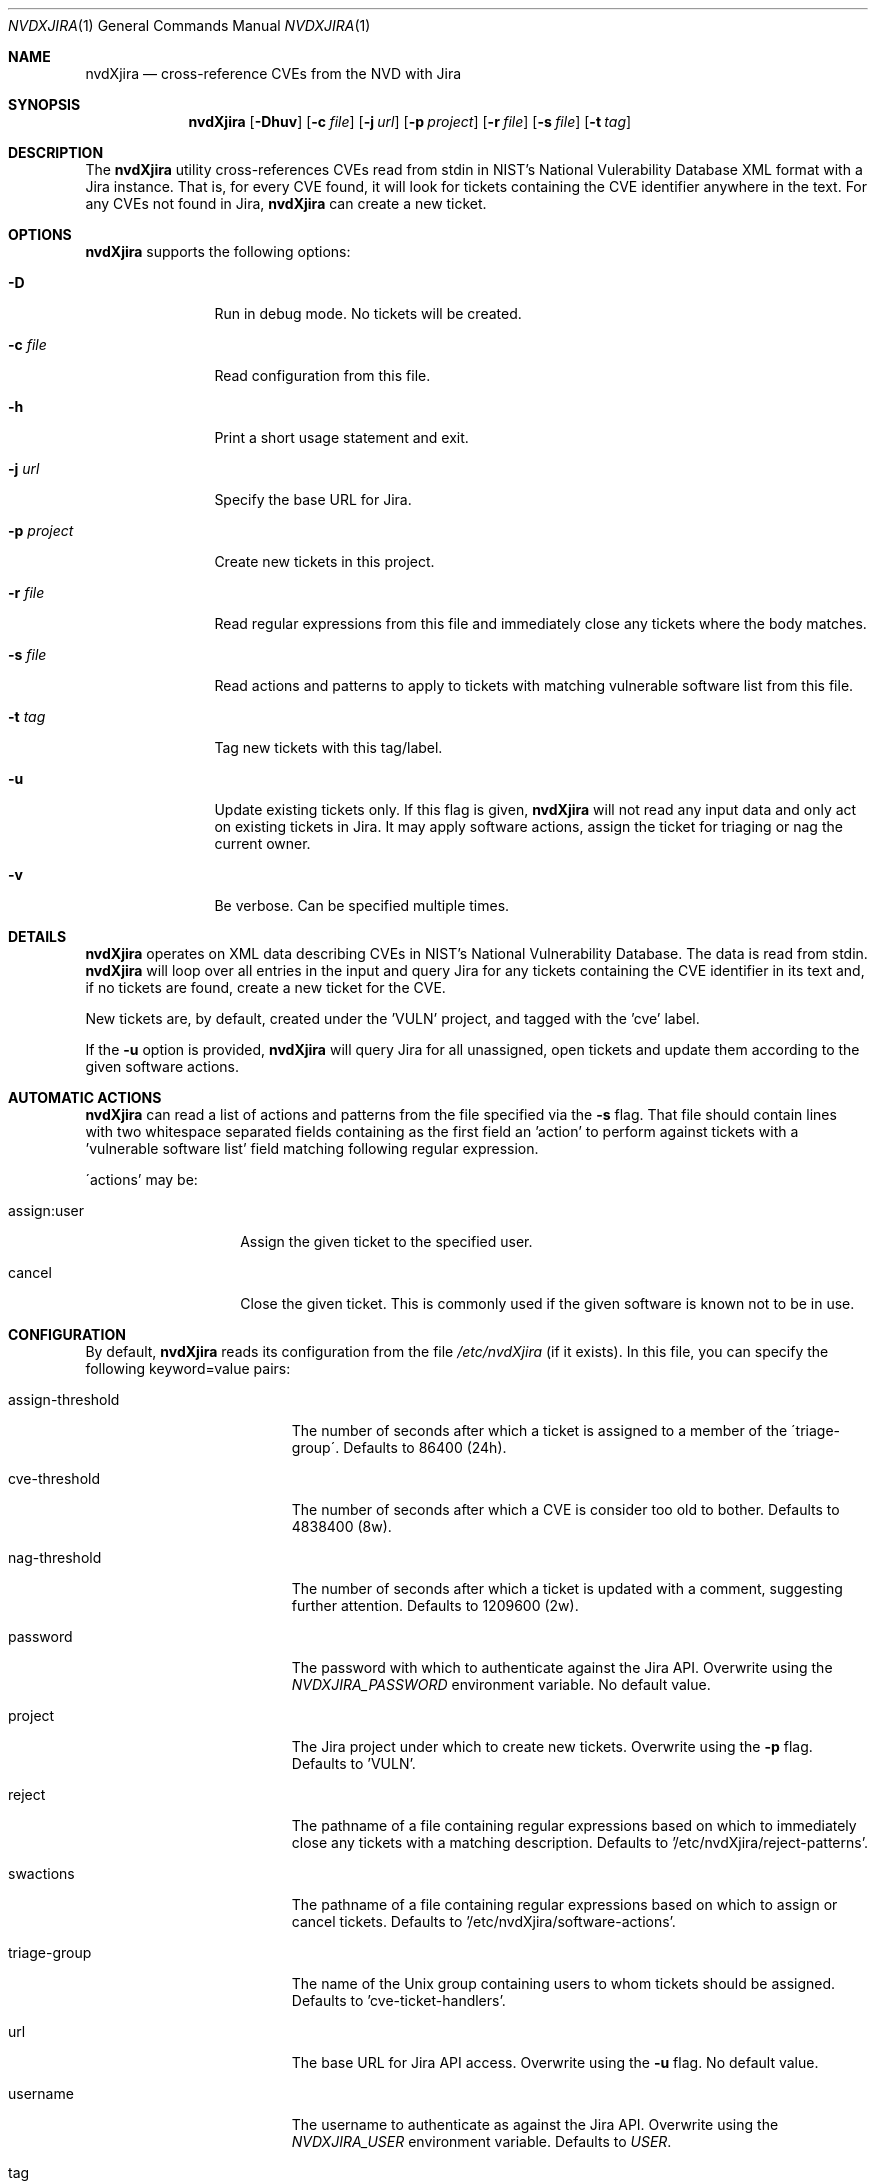 .Dd November 05, 2013
.Dt NVDXJIRA 1
.Os
.Sh NAME
.Nm nvdXjira
.Nd cross-reference CVEs from the NVD with Jira
.Sh SYNOPSIS
.Nm
.Op Fl Dhuv
.Op Fl c Ar file
.Op Fl j Ar url
.Op Fl p Ar project
.Op Fl r Ar file
.Op Fl s Ar file
.Op Fl t Ar tag
.Sh DESCRIPTION
The
.Nm
utility cross-references CVEs read from stdin in NIST's National
Vulerability Database XML format with a Jira instance.
That is, for every CVE found, it will look for tickets containing the CVE
identifier anywhere in the text.
For any CVEs not found in Jira,
.Nm
can create a new ticket.
.Sh OPTIONS
.Nm
supports the following options:
.Bl -tag -width p_project_
.It Fl D
Run in debug mode.
No tickets will be created.
.It Fl c Ar file
Read configuration from this file.
.It Fl h
Print a short usage statement and exit.
.It Fl j Ar url
Specify the base URL for Jira.
.It Fl p Ar project
Create new tickets in this project.
.It Fl r Ar file
Read regular expressions from this file and immediately close any tickets
where the body matches.
.It Fl s Ar file
Read actions and patterns to apply to tickets with matching vulnerable
software list from this file.
.It Fl t Ar tag
Tag new tickets with this tag/label.
.It Fl u
Update existing tickets only.
If this flag is given,
.Nm
will not read any input data and only act on existing tickets in Jira.
It may apply software actions, assign the ticket for triaging or nag the
current owner.
.It Fl v
Be verbose.
Can be specified multiple times.
.El
.Sh DETAILS
.Nm
operates on XML data describing CVEs in NIST's National Vulnerability
Database.
The data is read from stdin.
.Nm
will loop over all entries in the input and query Jira for any tickets
containing the CVE identifier in its text and, if no tickets are found,
create a new ticket for the CVE.
.Pp
New tickets are, by default, created under the 'VULN' project, and tagged
with the 'cve' label.
.Pp
If the
.Fl u
option is provided,
.Nm
will query Jira for all unassigned, open tickets and update them according
to the given software actions.
.Pp
.Sh AUTOMATIC ACTIONS
.Nm
can read a list of actions and patterns from the file specified via the
.Fl s
flag.
That file should contain lines with two whitespace separated fields
containing as the first field an 'action' to perform against tickets with
a 'vulnerable software list' field matching following regular expression.
.Pp
\'actions' may be:
.Bl -tag -width assign_user_
.It assign:user
Assign the given ticket to the specified user.
.It cancel
Close the given ticket.
This is commonly used if the given software is known not to be in use.
.El
.Sh CONFIGURATION
By default,
.Nm
reads its configuration from the file
.Ar /etc/nvdXjira
(if it exists).
In this file, you can specify the following keyword=value pairs:
.Bl -tag -width assign-threshold_
.It assign-threshold
The number of seconds after which a ticket is assigned to a member of the
\'triage-group\'.
Defaults to 86400 (24h).
.It cve-threshold
The number of seconds after which a CVE is consider too old to bother.
Defaults to 4838400 (8w).
.It nag-threshold
The number of seconds after which a ticket is updated with a comment,
suggesting further attention.
Defaults to 1209600 (2w).
.It password
The password with which to authenticate against the Jira API.
Overwrite using the
.Ar NVDXJIRA_PASSWORD
environment variable.
No default value.
.It project
The Jira project under which to create new tickets.
Overwrite using the
.Fl p
flag.
Defaults to 'VULN'.
.It reject
The pathname of a file containing regular expressions based on which to
immediately close any tickets with a matching description.
Defaults to '/etc/nvdXjira/reject-patterns'.
.It swactions
The pathname of a file containing regular expressions based on which to
assign or cancel tickets.
Defaults to '/etc/nvdXjira/software-actions'.
.It triage-group
The name of the Unix group containing users to whom tickets
should be assigned.
Defaults to 'cve-ticket-handlers'.
.It url
The base URL for Jira API access.
Overwrite using the
.Fl u
flag.
No default value.
.It username
The username to authenticate as against the Jira API.
Overwrite using the
.Ar NVDXJIRA_USER
environment variable.
Defaults to
.Ar USER .
.It tag
The tag with which to label newly created tickets.
Overwrite using the
.Fl t
flag.
Defaults to 'cve'.
.El
.Sh EXAMPLES
To create new tickets for any CVEs found in the most recent data from NIST
using the 'security' project and tagging each ticket using the 'nvd'
label:
.Bd -literal -offset indent
curl https://nvd.nist.gov/static/feeds/xml/cve/nvdcve-2.0-recent.xml |  \\
        nvdXjira -p security -t nvd
.Ed
.Pp
To very verbosely update existing tickets without consuming CVE data:
.Bd -literal -offset indent
nvdXjira -u -v -v -v -v
.Ed
.Sh EXIT STATUS
.Ex -std
.Sh SEE ALSO
.Xr yvc 1
.Sh HISTORY
.Nm
was originally written by
.An Jan Schaumann
.Aq jschauma@twitter.com
in April 2013.
